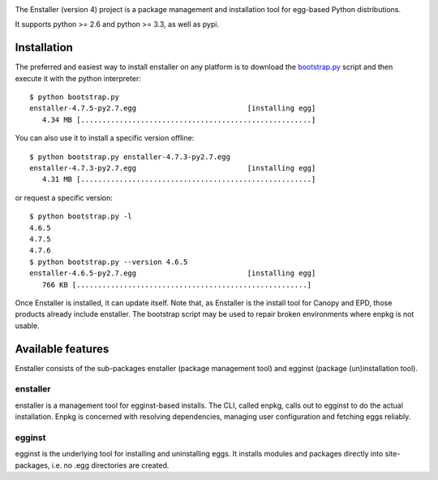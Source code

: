 .. image:: https://travis-ci.org/enthought/enstaller.png
  :target: https://travis-ci.org/enthought/enstaller

.. image:: https://coveralls.io/repos/enthought/enstaller/badge.png?branch=master
  :target: https://coveralls.io/r/enthought/enstaller?branch=master


The Enstaller (version 4) project is a package management and installation
tool for egg-based Python distributions.

It supports python >= 2.6 and python >= 3.3, as well as pypi.

Installation
============

The preferred and easiest way to install enstaller on any platform is to
download the
`bootstrap.py
<https://s3.amazonaws.com/enstaller-assets/enstaller/bootstrap.py>`_
script and then execute it with the python interpreter::

   $ python bootstrap.py
   enstaller-4.7.5-py2.7.egg                          [installing egg]
      4.34 MB [......................................................]

You can also use it to install a specific version offline::

   $ python bootstrap.py enstaller-4.7.3-py2.7.egg
   enstaller-4.7.3-py2.7.egg                          [installing egg]
      4.31 MB [......................................................]

or request a specific version::

   $ python bootstrap.py -l
   4.6.5
   4.7.5
   4.7.6
   $ python bootstrap.py --version 4.6.5
   enstaller-4.6.5-py2.7.egg                          [installing egg]
      766 KB [......................................................]

Once Enstaller is installed, it can update itself.  Note that, as Enstaller is
the install tool for Canopy and EPD, those products already include enstaller.
The bootstrap script may be used to repair broken environments where enpkg is
not usable.

Available features
==================

Enstaller consists of the sub-packages enstaller (package management tool) and
egginst (package (un)installation tool).

enstaller
---------

enstaller is a management tool for egginst-based installs. The CLI, called
enpkg, calls out to egginst to do the actual installation. Enpkg is concerned
with resolving dependencies, managing user configuration and fetching eggs
reliably.

egginst
-------

egginst is the underlying tool for installing and uninstalling eggs. It
installs modules and packages directly into site-packages, i.e.  no .egg
directories are created.
